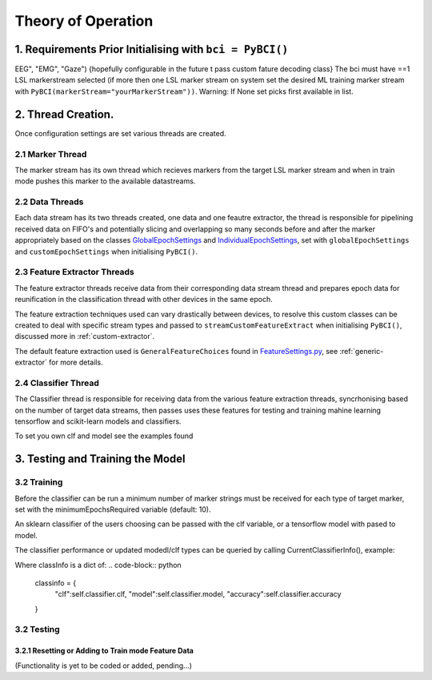 Theory of Operation
############

1. Requirements Prior Initialising with ``bci = PyBCI()``
=========================================================
EEG", "EMG", "Gaze") {hopefully configurable in the future t pass custom fature decoding class}
The bci must have ==1 LSL markerstream selected (if more then one LSL marker stream on system set the desired ML training marker stream with ``PyBCI(markerStream="yourMarkerStream"))``. Warning: If None set picks first available in list.

2. Thread Creation.
=========================================================
Once configuration settings are set various threads are created.

2.1 Marker Thread
-----------------------------------------
The marker stream has its own thread which recieves markers from the target LSL marker stream and when in train mode pushes this marker to the available datastreams.

2.2 Data Threads
-----------------------------------------
Each data stream has its two threads created, one data and one feautre extractor, the thread is responsible for pipelining received data on FIFO's and potentially slicing and overlapping so many seconds before and after the marker appropriately based on the classes `GlobalEpochSettings <https://github.com/LMBooth/pybci/blob/main/pybci/Configuration/EpochSettings.py>`_  and `IndividualEpochSettings <https://github.com/LMBooth/pybci/blob/main/pybci/Configuration/EpochSettings.py>`_, set with ``globalEpochSettings`` and ``customEpochSettings`` when initialising ``PyBCI()``.

2.3 Feature Extractor Threads
-----------------------------------------
The feature extractor threads receive data from their corresponding data stream thread and prepares epoch data for reunification in the classification thread with other devices in the same epoch.

The feature extraction techniques used can vary drastically between devices, to resolve this custom classes can be created to deal with specific stream types and passed to ``streamCustomFeatureExtract`` when initialising ``PyBCI()``, discussed more in :ref:`custom-extractor`.

The default feature extraction used is ``GeneralFeatureChoices`` found in `FeatureSettings.py <https://github.com/LMBooth/pybci/blob/main/pybci/Configuration/FeatureSettings.py>`_, see :ref:`generic-extractor` for more details.

2.4 Classifier Thread
-----------------------------------------
The Classifier thread is responsible for receiving data from the various feature extraction threads, syncrhonising based on the number of target data streams, then passes uses these features for testing and training mahine learning tensorflow and scikit-learn models and classifiers. 

To set you own clf and model see the examples found 

3. Testing and Training the Model
=========================================================

3.2 Training
-----------------------------------------
Before the classifier can be run a minimum number of marker strings must be received for each type of target marker, set with the minimumEpochsRequired variable (default: 10).

An sklearn classifier of the users choosing can be passed with the clf variable, or a tensorflow model with pased to model.

The classifier performance or updated modedl/clf types can be queried by calling CurrentClassifierInfo(), example:

.. code-block:: python
   bci = PyBCI()
   classInfo = bci.CurrentClassifierInfo()

Where classInfo is a dict of:
.. code-block:: python
   classinfo = {
      "clf":self.classifier.clf,
      "model":self.classifier.model,
      "accuracy":self.classifier.accuracy
   }


3.2 Testing
-----------------------------------------

3.2.1 Resetting or Adding to Train mode Feature Data
~~~~~~~~~~~~~~~~~~~~~~~~~~~~~~~~~~~~~~~~~~~~~~~~~~~
(Functionality is yet to be coded or added, pending...)